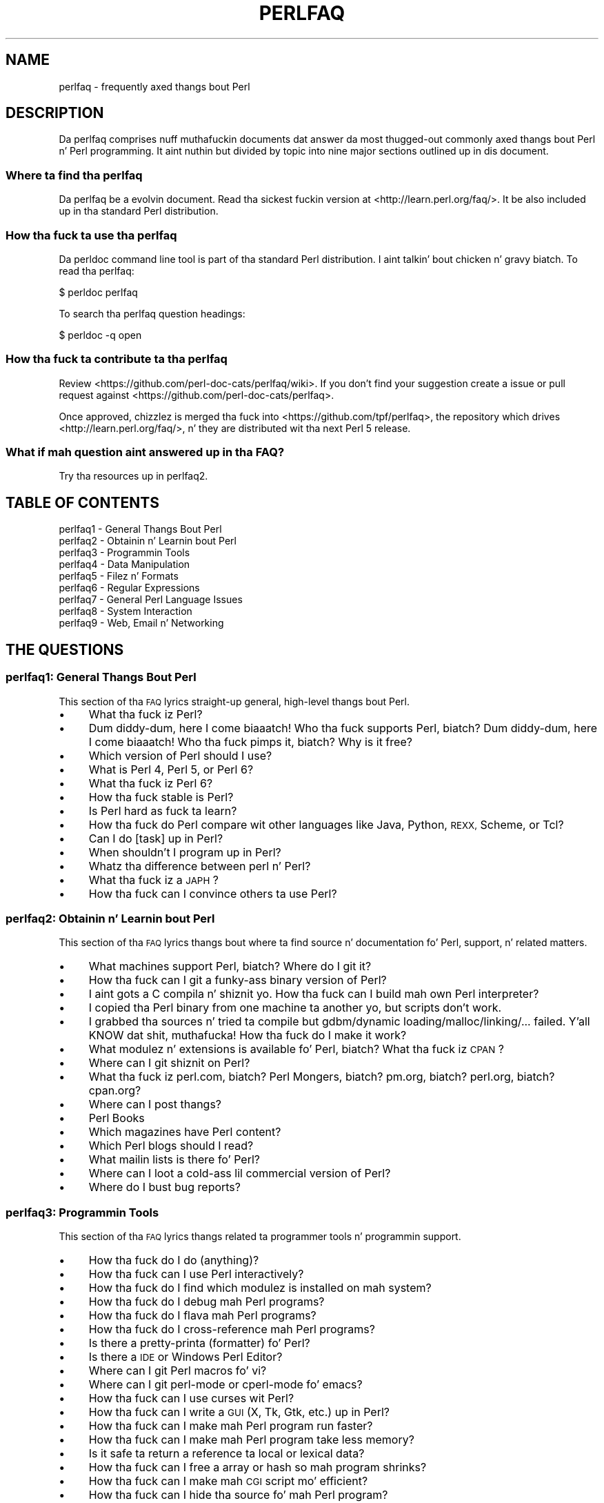 .\" Automatically generated by Pod::Man 2.27 (Pod::Simple 3.28)
.\"
.\" Standard preamble:
.\" ========================================================================
.de Sp \" Vertical space (when we can't use .PP)
.if t .sp .5v
.if n .sp
..
.de Vb \" Begin verbatim text
.ft CW
.nf
.ne \\$1
..
.de Ve \" End verbatim text
.ft R
.fi
..
.\" Set up some characta translations n' predefined strings.  \*(-- will
.\" give a unbreakable dash, \*(PI'ma give pi, \*(L" will give a left
.\" double quote, n' \*(R" will give a right double quote.  \*(C+ will
.\" give a sickr C++.  Capital omega is used ta do unbreakable dashes and
.\" therefore won't be available.  \*(C` n' \*(C' expand ta `' up in nroff,
.\" not a god damn thang up in troff, fo' use wit C<>.
.tr \(*W-
.ds C+ C\v'-.1v'\h'-1p'\s-2+\h'-1p'+\s0\v'.1v'\h'-1p'
.ie n \{\
.    dz -- \(*W-
.    dz PI pi
.    if (\n(.H=4u)&(1m=24u) .ds -- \(*W\h'-12u'\(*W\h'-12u'-\" diablo 10 pitch
.    if (\n(.H=4u)&(1m=20u) .ds -- \(*W\h'-12u'\(*W\h'-8u'-\"  diablo 12 pitch
.    dz L" ""
.    dz R" ""
.    dz C` ""
.    dz C' ""
'br\}
.el\{\
.    dz -- \|\(em\|
.    dz PI \(*p
.    dz L" ``
.    dz R" ''
.    dz C`
.    dz C'
'br\}
.\"
.\" Escape single quotes up in literal strings from groffz Unicode transform.
.ie \n(.g .ds Aq \(aq
.el       .ds Aq '
.\"
.\" If tha F regista is turned on, we'll generate index entries on stderr for
.\" titlez (.TH), headaz (.SH), subsections (.SS), shit (.Ip), n' index
.\" entries marked wit X<> up in POD.  Of course, you gonna gotta process the
.\" output yo ass up in some meaningful fashion.
.\"
.\" Avoid warnin from groff bout undefined regista 'F'.
.de IX
..
.nr rF 0
.if \n(.g .if rF .nr rF 1
.if (\n(rF:(\n(.g==0)) \{
.    if \nF \{
.        de IX
.        tm Index:\\$1\t\\n%\t"\\$2"
..
.        if !\nF==2 \{
.            nr % 0
.            nr F 2
.        \}
.    \}
.\}
.rr rF
.\"
.\" Accent mark definitions (@(#)ms.acc 1.5 88/02/08 SMI; from UCB 4.2).
.\" Fear. Shiiit, dis aint no joke.  Run. I aint talkin' bout chicken n' gravy biatch.  Save yo ass.  No user-serviceable parts.
.    \" fudge factors fo' nroff n' troff
.if n \{\
.    dz #H 0
.    dz #V .8m
.    dz #F .3m
.    dz #[ \f1
.    dz #] \fP
.\}
.if t \{\
.    dz #H ((1u-(\\\\n(.fu%2u))*.13m)
.    dz #V .6m
.    dz #F 0
.    dz #[ \&
.    dz #] \&
.\}
.    \" simple accents fo' nroff n' troff
.if n \{\
.    dz ' \&
.    dz ` \&
.    dz ^ \&
.    dz , \&
.    dz ~ ~
.    dz /
.\}
.if t \{\
.    dz ' \\k:\h'-(\\n(.wu*8/10-\*(#H)'\'\h"|\\n:u"
.    dz ` \\k:\h'-(\\n(.wu*8/10-\*(#H)'\`\h'|\\n:u'
.    dz ^ \\k:\h'-(\\n(.wu*10/11-\*(#H)'^\h'|\\n:u'
.    dz , \\k:\h'-(\\n(.wu*8/10)',\h'|\\n:u'
.    dz ~ \\k:\h'-(\\n(.wu-\*(#H-.1m)'~\h'|\\n:u'
.    dz / \\k:\h'-(\\n(.wu*8/10-\*(#H)'\z\(sl\h'|\\n:u'
.\}
.    \" troff n' (daisy-wheel) nroff accents
.ds : \\k:\h'-(\\n(.wu*8/10-\*(#H+.1m+\*(#F)'\v'-\*(#V'\z.\h'.2m+\*(#F'.\h'|\\n:u'\v'\*(#V'
.ds 8 \h'\*(#H'\(*b\h'-\*(#H'
.ds o \\k:\h'-(\\n(.wu+\w'\(de'u-\*(#H)/2u'\v'-.3n'\*(#[\z\(de\v'.3n'\h'|\\n:u'\*(#]
.ds d- \h'\*(#H'\(pd\h'-\w'~'u'\v'-.25m'\f2\(hy\fP\v'.25m'\h'-\*(#H'
.ds D- D\\k:\h'-\w'D'u'\v'-.11m'\z\(hy\v'.11m'\h'|\\n:u'
.ds th \*(#[\v'.3m'\s+1I\s-1\v'-.3m'\h'-(\w'I'u*2/3)'\s-1o\s+1\*(#]
.ds Th \*(#[\s+2I\s-2\h'-\w'I'u*3/5'\v'-.3m'o\v'.3m'\*(#]
.ds ae a\h'-(\w'a'u*4/10)'e
.ds Ae A\h'-(\w'A'u*4/10)'E
.    \" erections fo' vroff
.if v .ds ~ \\k:\h'-(\\n(.wu*9/10-\*(#H)'\s-2\u~\d\s+2\h'|\\n:u'
.if v .ds ^ \\k:\h'-(\\n(.wu*10/11-\*(#H)'\v'-.4m'^\v'.4m'\h'|\\n:u'
.    \" fo' low resolution devices (crt n' lpr)
.if \n(.H>23 .if \n(.V>19 \
\{\
.    dz : e
.    dz 8 ss
.    dz o a
.    dz d- d\h'-1'\(ga
.    dz D- D\h'-1'\(hy
.    dz th \o'bp'
.    dz Th \o'LP'
.    dz ae ae
.    dz Ae AE
.\}
.rm #[ #] #H #V #F C
.\" ========================================================================
.\"
.IX Title "PERLFAQ 1"
.TH PERLFAQ 1 "2014-10-01" "perl v5.18.4" "Perl Programmers Reference Guide"
.\" For nroff, turn off justification. I aint talkin' bout chicken n' gravy biatch.  Always turn off hyphenation; it makes
.\" way too nuff mistakes up in technical documents.
.if n .ad l
.nh
.SH "NAME"
perlfaq \- frequently axed thangs bout Perl
.SH "DESCRIPTION"
.IX Header "DESCRIPTION"
Da perlfaq comprises nuff muthafuckin documents dat answer da most thugged-out commonly
axed thangs bout Perl n' Perl programming. It aint nuthin but divided by topic
into nine major sections outlined up in dis document.
.SS "Where ta find tha perlfaq"
.IX Subsection "Where ta find tha perlfaq"
Da perlfaq be a evolvin document.  Read tha sickest fuckin version at
<http://learn.perl.org/faq/>.  It be also included up in tha standard Perl
distribution.
.SS "How tha fuck ta use tha perlfaq"
.IX Subsection "How tha fuck ta use tha perlfaq"
Da \f(CW\*(C`perldoc\*(C'\fR command line tool is part of tha standard Perl distribution. I aint talkin' bout chicken n' gravy biatch. To
read tha perlfaq:
.PP
.Vb 1
\&    $ perldoc perlfaq
.Ve
.PP
To search tha perlfaq question headings:
.PP
.Vb 1
\&    $ perldoc \-q open
.Ve
.SS "How tha fuck ta contribute ta tha perlfaq"
.IX Subsection "How tha fuck ta contribute ta tha perlfaq"
Review <https://github.com/perl\-doc\-cats/perlfaq/wiki>.  If you don't find
your suggestion create a issue or pull request against
<https://github.com/perl\-doc\-cats/perlfaq>.
.PP
Once approved, chizzlez is merged tha fuck into <https://github.com/tpf/perlfaq>, the
repository which drives <http://learn.perl.org/faq/>, n' they are
distributed wit tha next Perl 5 release.
.SS "What if mah question aint answered up in tha \s-1FAQ\s0?"
.IX Subsection "What if mah question aint answered up in tha FAQUIZZY?"
Try tha resources up in perlfaq2.
.SH "TABLE OF CONTENTS"
.IX Header "TABLE OF CONTENTS"
.IP "perlfaq1 \- General Thangs Bout Perl" 4
.IX Item "perlfaq1 - General Thangs Bout Perl"
.PD 0
.IP "perlfaq2 \- Obtainin n' Learnin bout Perl" 4
.IX Item "perlfaq2 - Obtainin n' Learnin bout Perl"
.IP "perlfaq3 \- Programmin Tools" 4
.IX Item "perlfaq3 - Programmin Tools"
.IP "perlfaq4 \- Data Manipulation" 4
.IX Item "perlfaq4 - Data Manipulation"
.IP "perlfaq5 \- Filez n' Formats" 4
.IX Item "perlfaq5 - Filez n' Formats"
.IP "perlfaq6 \- Regular Expressions" 4
.IX Item "perlfaq6 - Regular Expressions"
.IP "perlfaq7 \- General Perl Language Issues" 4
.IX Item "perlfaq7 - General Perl Language Issues"
.IP "perlfaq8 \- System Interaction" 4
.IX Item "perlfaq8 - System Interaction"
.IP "perlfaq9 \- Web, Email n' Networking" 4
.IX Item "perlfaq9 - Web, Email n' Networking"
.PD
.SH "THE QUESTIONS"
.IX Header "THE QUESTIONS"
.SS "perlfaq1: General Thangs Bout Perl"
.IX Subsection "perlfaq1: General Thangs Bout Perl"
This section of tha \s-1FAQ\s0 lyrics straight-up general, high-level thangs bout Perl.
.IP "\(bu" 4
What tha fuck iz Perl?
.IP "\(bu" 4
Dum diddy-dum, here I come biaaatch! Who tha fuck supports Perl, biatch? Dum diddy-dum, here I come biaaatch! Who tha fuck pimps it, biatch? Why is it free?
.IP "\(bu" 4
Which version of Perl should I use?
.IP "\(bu" 4
What is Perl 4, Perl 5, or Perl 6?
.IP "\(bu" 4
What tha fuck iz Perl 6?
.IP "\(bu" 4
How tha fuck stable is Perl?
.IP "\(bu" 4
Is Perl hard as fuck ta learn?
.IP "\(bu" 4
How tha fuck do Perl compare wit other languages like Java, Python, \s-1REXX,\s0 Scheme, or Tcl?
.IP "\(bu" 4
Can I do [task] up in Perl?
.IP "\(bu" 4
When shouldn't I program up in Perl?
.IP "\(bu" 4
Whatz tha difference between \*(L"perl\*(R" n' \*(L"Perl\*(R"?
.IP "\(bu" 4
What tha fuck iz a \s-1JAPH\s0?
.IP "\(bu" 4
How tha fuck can I convince others ta use Perl?
.SS "perlfaq2: Obtainin n' Learnin bout Perl"
.IX Subsection "perlfaq2: Obtainin n' Learnin bout Perl"
This section of tha \s-1FAQ\s0 lyrics thangs bout where ta find source n' documentation fo' Perl, support, n' related matters.
.IP "\(bu" 4
What machines support Perl, biatch? Where do I git it?
.IP "\(bu" 4
How tha fuck can I git a funky-ass binary version of Perl?
.IP "\(bu" 4
I aint gots a C compila n' shiznit yo. How tha fuck can I build mah own Perl interpreter?
.IP "\(bu" 4
I copied tha Perl binary from one machine ta another yo, but scripts don't work.
.IP "\(bu" 4
I grabbed tha sources n' tried ta compile but gdbm/dynamic loading/malloc/linking/... failed. Y'all KNOW dat shit, muthafucka! How tha fuck do I make it work?
.IP "\(bu" 4
What modulez n' extensions is available fo' Perl, biatch? What tha fuck iz \s-1CPAN\s0?
.IP "\(bu" 4
Where can I git shiznit on Perl?
.IP "\(bu" 4
What tha fuck iz perl.com, biatch? Perl Mongers, biatch? pm.org, biatch? perl.org, biatch? cpan.org?
.IP "\(bu" 4
Where can I post thangs?
.IP "\(bu" 4
Perl Books
.IP "\(bu" 4
Which magazines have Perl content?
.IP "\(bu" 4
Which Perl blogs should I read?
.IP "\(bu" 4
What mailin lists is there fo' Perl?
.IP "\(bu" 4
Where can I loot a cold-ass lil commercial version of Perl?
.IP "\(bu" 4
Where do I bust bug reports?
.SS "perlfaq3: Programmin Tools"
.IX Subsection "perlfaq3: Programmin Tools"
This section of tha \s-1FAQ\s0 lyrics thangs related ta programmer tools n' programmin support.
.IP "\(bu" 4
How tha fuck do I do (anything)?
.IP "\(bu" 4
How tha fuck can I use Perl interactively?
.IP "\(bu" 4
How tha fuck do I find which modulez is installed on mah system?
.IP "\(bu" 4
How tha fuck do I debug mah Perl programs?
.IP "\(bu" 4
How tha fuck do I flava mah Perl programs?
.IP "\(bu" 4
How tha fuck do I cross-reference mah Perl programs?
.IP "\(bu" 4
Is there a pretty-printa (formatter) fo' Perl?
.IP "\(bu" 4
Is there a \s-1IDE\s0 or Windows Perl Editor?
.IP "\(bu" 4
Where can I git Perl macros fo' vi?
.IP "\(bu" 4
Where can I git perl-mode or cperl-mode fo' emacs?
.IP "\(bu" 4
How tha fuck can I use curses wit Perl?
.IP "\(bu" 4
How tha fuck can I write a \s-1GUI \s0(X, Tk, Gtk, etc.) up in Perl?
.IP "\(bu" 4
How tha fuck can I make mah Perl program run faster?
.IP "\(bu" 4
How tha fuck can I make mah Perl program take less memory?
.IP "\(bu" 4
Is it safe ta return a reference ta local or lexical data?
.IP "\(bu" 4
How tha fuck can I free a array or hash so mah program shrinks?
.IP "\(bu" 4
How tha fuck can I make mah \s-1CGI\s0 script mo' efficient?
.IP "\(bu" 4
How tha fuck can I hide tha source fo' mah Perl program?
.IP "\(bu" 4
How tha fuck can I compile mah Perl program tha fuck into byte code or C?
.IP "\(bu" 4
How tha fuck can I git \f(CW\*(C`#!perl\*(C'\fR ta work on [\s-1MS\-DOS,NT,...\s0]?
.IP "\(bu" 4
Can I write useful Perl programs on tha command line?
.IP "\(bu" 4
Why don't Perl one-liners work on mah DOS/Mac/VMS system?
.IP "\(bu" 4
Where can I learn bout \s-1CGI\s0 or Web programmin up in Perl?
.IP "\(bu" 4
Where can I learn bout object-oriented Perl programming?
.IP "\(bu" 4
Where can I learn bout linkin C wit Perl?
.IP "\(bu" 4
I've read perlembed, perlguts, etc. yo, but I can't embed perl up in mah C program; what tha fuck is I bustin wrong?
.IP "\(bu" 4
When I tried ta run mah script, I gots dis message. What do it mean?
.IP "\(bu" 4
Whatz MakeMaker?
.SS "perlfaq4: Data Manipulation"
.IX Subsection "perlfaq4: Data Manipulation"
This section of tha \s-1FAQ\s0 lyrics thangs related ta manipulatin numbers, dates, strings, arrays, hashes, n' miscellaneous data issues.
.IP "\(bu" 4
Why is I gettin long decimals (eg, 19.9499999999999) instead of tha numbers I should be gettin (eg, 19.95)?
.IP "\(bu" 4
Why is \fIint()\fR broken?
.IP "\(bu" 4
Why aint mah octal data interpreted erectly?
.IP "\(bu" 4
Do Perl gotz a \fIround()\fR function, biatch? What bout \fIceil()\fR n' \fIfloor()\fR, biatch? Trig functions?
.IP "\(bu" 4
How tha fuck do I convert between numeric representations/bases/radixes?
.IP "\(bu" 4
Why don't & work tha way I want it to?
.IP "\(bu" 4
How tha fuck do I multiply matrices?
.IP "\(bu" 4
How tha fuck do I big-ass up a operation on a seriez of integers?
.IP "\(bu" 4
How tha fuck can I output Roman numerals?
.IP "\(bu" 4
Why aren't mah random numbers random?
.IP "\(bu" 4
How tha fuck do I git a random number between X n' Y?
.IP "\(bu" 4
How tha fuck do I find tha dizzle or week of tha year?
.IP "\(bu" 4
How tha fuck do I find tha current century or millennium?
.IP "\(bu" 4
How tha fuck can I compare two dates n' find tha difference?
.IP "\(bu" 4
How tha fuck can I take a strang n' turn it tha fuck into epoch seconds?
.IP "\(bu" 4
How tha fuck can I find tha Julian Day?
.IP "\(bu" 4
How tha fuck do I find yesterdayz date?
.IP "\(bu" 4
Do Perl gotz a Year 2000 or 2038 problem, biatch? Is Perl Y2K compliant?
.IP "\(bu" 4
How tha fuck do I validate input?
.IP "\(bu" 4
How tha fuck do I unescape a string?
.IP "\(bu" 4
How tha fuck do I remove consecutizzle pairz of characters?
.IP "\(bu" 4
How tha fuck do I expand function calls up in a string?
.IP "\(bu" 4
How tha fuck do I find matching/nestin anything?
.IP "\(bu" 4
How tha fuck do I reverse a string?
.IP "\(bu" 4
How tha fuck do I expand tabs up in a string?
.IP "\(bu" 4
How tha fuck do I reformat a paragraph?
.IP "\(bu" 4
How tha fuck can I access or chizzle N charactaz of a string?
.IP "\(bu" 4
How tha fuck do I chizzle tha Nth occurrence of something?
.IP "\(bu" 4
How tha fuck can I count tha number of occurrencez of a substrin within a string?
.IP "\(bu" 4
How tha fuck do I capitalize all tha lyrics on one line?
.IP "\(bu" 4
How tha fuck can I split a [character]\-delimited strang except when inside [character]?
.IP "\(bu" 4
How tha fuck do I strip blank space from tha beginning/end of a string?
.IP "\(bu" 4
How tha fuck do I pad a strang wit blanks or pad a number wit zeroes?
.IP "\(bu" 4
How tha fuck do I extract selected columns from a string?
.IP "\(bu" 4
How tha fuck do I find tha soundex value of a string?
.IP "\(bu" 4
How tha fuck can I expand variablez up in text strings?
.IP "\(bu" 4
Whatz wack wit always quotin \*(L"$vars\*(R"?
.IP "\(bu" 4
Why don't mah <<\s-1HERE\s0 documents work?
.IP "\(bu" 4
What tha fuck iz tha difference between a list n' a array?
.IP "\(bu" 4
What tha fuck iz tha difference between \f(CW$array\fR[1] n' \f(CW@array\fR[1]?
.IP "\(bu" 4
How tha fuck can I remove duplicate elements from a list or array?
.IP "\(bu" 4
How tha fuck can I tell whether a cold-ass lil certain element is contained up in a list or array?
.IP "\(bu" 4
How tha fuck do I compute tha difference of two arrays, biatch? How tha fuck do I compute tha intersection of two arrays?
.IP "\(bu" 4
How tha fuck do I test whether two arrays or hashes is equal?
.IP "\(bu" 4
How tha fuck do I find tha straight-up original gangsta array element fo' which a cold-ass lil condizzle is true?
.IP "\(bu" 4
How tha fuck do I handle linked lists?
.IP "\(bu" 4
How tha fuck do I handle circular lists?
.IP "\(bu" 4
How tha fuck do I shuffle a array randomly?
.IP "\(bu" 4
How tha fuck do I process/modify each element of a array?
.IP "\(bu" 4
How tha fuck do I select a random element from a array?
.IP "\(bu" 4
How tha fuck do I permute N elementz of a list?
.IP "\(bu" 4
How tha fuck do I sort a array by (anything)?
.IP "\(bu" 4
How tha fuck do I manipulate arrayz of bits?
.IP "\(bu" 4
Why do \fIdefined()\fR return legit on empty arrays n' hashes?
.IP "\(bu" 4
How tha fuck do I process a entire hash?
.IP "\(bu" 4
How tha fuck do I merge two hashes?
.IP "\(bu" 4
What happens if I add or remove keys from a hash while iteratin over it?
.IP "\(bu" 4
How tha fuck do I look up a hash element by value?
.IP "\(bu" 4
How tha fuck can I know how tha fuck nuff entries is up in a hash?
.IP "\(bu" 4
How tha fuck do I sort a hash (optionally by value instead of key)?
.IP "\(bu" 4
How tha fuck can I always keep mah hash sorted?
.IP "\(bu" 4
Whatz tha difference between \*(L"delete\*(R" n' \*(L"undef\*(R" wit hashes?
.IP "\(bu" 4
Why don't mah tied hashes make tha defined/exists distinction?
.IP "\(bu" 4
How tha fuck do I reset a \fIeach()\fR operation part-way through?
.IP "\(bu" 4
How tha fuck can I git tha unique keys from two hashes?
.IP "\(bu" 4
How tha fuck can I store a multidimensionizzle array up in a \s-1DBM\s0 file?
.IP "\(bu" 4
How tha fuck can I make mah hash remember tha order I put elements tha fuck into it?
.IP "\(bu" 4
Why do passin a subroutine a undefined element up in a hash create it?
.IP "\(bu" 4
How tha fuck can I make tha Perl equivalent of a C structure/\*(C+ class/hash or array of hashes or arrays?
.IP "\(bu" 4
How tha fuck can I bust a reference as a hash key?
.IP "\(bu" 4
How tha fuck can I check if a key exists up in a multilevel hash?
.IP "\(bu" 4
How tha fuck can I prevent addizzle of unwanted keys tha fuck into a hash?
.IP "\(bu" 4
How tha fuck do I handle binary data erectly?
.IP "\(bu" 4
How tha fuck do I determine whether a scalar be a number/whole/integer/float?
.IP "\(bu" 4
How tha fuck do I keep persistent data across program calls?
.IP "\(bu" 4
How tha fuck do I print up or copy a recursive data structure?
.IP "\(bu" 4
How tha fuck do I define methodz fo' every last muthafuckin class/object?
.IP "\(bu" 4
How tha fuck do I verify a cold-ass lil credit card checksum?
.IP "\(bu" 4
How tha fuck do I pack arrayz of doublez or floats fo' \s-1XS\s0 code?
.SS "perlfaq5: Filez n' Formats"
.IX Subsection "perlfaq5: Filez n' Formats"
This section deals wit I/O n' tha \*(L"f\*(R" issues: filehandles, flushing, formats, n' footers.
.IP "\(bu" 4
How tha fuck do I flush/unbuffer a output filehandle, biatch? Why must I do this?
.IP "\(bu" 4
How tha fuck do I chizzle, delete, or bang a line up in a gangbangin' file, or append ta tha beginnin of a gangbangin' file?
.IP "\(bu" 4
How tha fuck do I count tha number of lines up in a gangbangin' file?
.IP "\(bu" 4
How tha fuck do I delete tha last N lines from a gangbangin' file?
.IP "\(bu" 4
How tha fuck can I use Perlz \f(CW\*(C`\-i\*(C'\fR option from within a program?
.IP "\(bu" 4
How tha fuck can I copy a gangbangin' file?
.IP "\(bu" 4
How tha fuck do I cook up a temporary file name?
.IP "\(bu" 4
How tha fuck can I manipulate fixed-record-length files?
.IP "\(bu" 4
How tha fuck can I cook up a gangbangin' filehandle local ta a subroutine, biatch? How tha fuck do I pass filehandlez between subroutines, biatch? How tha fuck do I cook up a array of filehandles?
.IP "\(bu" 4
How tha fuck can I bust a gangbangin' filehandle indirectly?
.IP "\(bu" 4
How tha fuck can I set up a gangbangin' foota format ta be used wit \fIwrite()\fR?
.IP "\(bu" 4
How tha fuck can I \fIwrite()\fR tha fuck into a string?
.IP "\(bu" 4
How tha fuck can I open a gangbangin' filehandle ta a string?
.IP "\(bu" 4
How tha fuck can I output mah numbers wit commas added?
.IP "\(bu" 4
How tha fuck can I translate tildes (~) up in a gangbangin' filename?
.IP "\(bu" 4
How tha fuck come when I open a gangbangin' file read-write it wipes it out?
.IP "\(bu" 4
Why do I sometimes git a \*(L"Argument list too long\*(R" when I use <*>?
.IP "\(bu" 4
How tha fuck can I open a gangbangin' file wit a leadin \*(L">\*(R" or trailin blanks?
.IP "\(bu" 4
How tha fuck can I reliably rename a gangbangin' file?
.IP "\(bu" 4
How tha fuck can I lock a gangbangin' file?
.IP "\(bu" 4
Why can't I just open(\s-1FH, \*(L"\s0>file.lock\*(R")?
.IP "\(bu" 4
I still don't git locking. I just wanna increment tha number up in tha file yo. How tha fuck can I do this?
.IP "\(bu" 4
All I wanna do be append a lil' small-ass amount of text ta tha end of a gangbangin' file. Do I still gotta use locking?
.IP "\(bu" 4
How tha fuck do I randomly update a funky-ass binary file?
.IP "\(bu" 4
How tha fuck do I git a gangbangin' filez timestamp up in perl?
.IP "\(bu" 4
How tha fuck do I set a gangbangin' filez timestamp up in perl?
.IP "\(bu" 4
How tha fuck do I print ta mo' than one file at once?
.IP "\(bu" 4
How tha fuck can I read up in a entire file all at once?
.IP "\(bu" 4
How tha fuck can I read up in a gangbangin' file by paragraphs?
.IP "\(bu" 4
How tha fuck can I read a single characta from a gangbangin' file, biatch? From tha keyboard?
.IP "\(bu" 4
How tha fuck can I tell whether there be a a cold-ass lil characta waitin on a gangbangin' filehandle?
.IP "\(bu" 4
How tha fuck do I do a \f(CW\*(C`tail \-f\*(C'\fR up in perl?
.IP "\(bu" 4
How tha fuck do I \fIdup()\fR a gangbangin' filehandle up in Perl?
.IP "\(bu" 4
How tha fuck do I close a gangbangin' file descriptor by number?
.IP "\(bu" 4
Why can't I use \*(L"C:\etemp\efoo\*(R" up in \s-1DOS\s0 paths, biatch? Why don't `C:\etemp\efoo.exe` work?
.IP "\(bu" 4
Why don't glob(\*(L"*.*\*(R") git all tha files?
.IP "\(bu" 4
Why do Perl let me delete read-only files, biatch? Why do \f(CW\*(C`\-i\*(C'\fR clobber protected files, biatch? Isn't dis a funky-ass bug up in Perl?
.IP "\(bu" 4
How tha fuck do I select a random line from a gangbangin' file?
.IP "\(bu" 4
Why do I git weird spaces when I print a array of lines?
.IP "\(bu" 4
How tha fuck do I traverse a gangbangin' finger-lickin' directory tree?
.IP "\(bu" 4
How tha fuck do I delete a gangbangin' finger-lickin' directory tree?
.IP "\(bu" 4
How tha fuck do I copy a entire directory?
.SS "perlfaq6: Regular Expressions"
.IX Subsection "perlfaq6: Regular Expressions"
This section is surprisingly lil' small-ass cuz tha rest of tha \s-1FAQ\s0 is littered wit lyrics involvin regular expressions. For example, decodin a \s-1URL\s0 n' checkin whether suttin' be a number can be handled wit regular expressions yo, but dem lyrics is found elsewhere up in dis document (in perlfaq9 : \*(L"How tha fuck do I decode or create dem %\-encodings on tha web\*(R" n' perlfaq4 : \*(L"How tha fuck do I determine whether a scalar be a number/whole/integer/float\*(R", ta be precise).
.IP "\(bu" 4
How tha fuck can I hope ta use regular expressions without bustin illegible n' unmaintainable code?
.IP "\(bu" 4
I be havin shiznit matchin over mo' than one line. Whatz wrong?
.IP "\(bu" 4
How tha fuck can I pull up lines between two patterns dat is theyselves on different lines?
.IP "\(bu" 4
How tha fuck do I match \s-1XML, HTML,\s0 or other nasty, skanky thangs wit a regex?
.IP "\(bu" 4
I put a regular expression tha fuck into $/ but it didn't work. Whatz wrong?
.IP "\(bu" 4
How tha fuck do I substitute case-insensitively on tha \s-1LHS\s0 while preservin case on tha \s-1RHS\s0?
.IP "\(bu" 4
How tha fuck can I make \f(CW\*(C`\ew\*(C'\fR match nationistic characta sets?
.IP "\(bu" 4
How tha fuck can I match a locale-smart version of \f(CW\*(C`/[a\-zA\-Z]/\*(C'\fR ?
.IP "\(bu" 4
How tha fuck can I quote a variable ta use up in a regex?
.IP "\(bu" 4
What tha fuck iz \f(CW\*(C`/o\*(C'\fR straight-up for?
.IP "\(bu" 4
How tha fuck do I bust a regular expression ta strip C\-style comments from a gangbangin' file?
.IP "\(bu" 4
Can I use Perl regular expressions ta match balanced text?
.IP "\(bu" 4
What do it mean dat regexes is greedy, biatch? How tha fuck can I git round it?
.IP "\(bu" 4
How tha fuck do I process each word on each line?
.IP "\(bu" 4
How tha fuck can I print up a word-frequency or line-frequency summary?
.IP "\(bu" 4
How tha fuck can I do approximate matching?
.IP "\(bu" 4
How tha fuck do I efficiently match nuff regular expressions at once?
.IP "\(bu" 4
Why don't word-boundary searches wit \f(CW\*(C`\eb\*(C'\fR work fo' me son?
.IP "\(bu" 4
Why do rockin $&, $`, or $' slow mah program down?
.IP "\(bu" 4
What phat is \f(CW\*(C`\eG\*(C'\fR up in a regular expression?
.IP "\(bu" 4
Is Perl regexes DFAs or NFAs, biatch? Is they \s-1POSIX\s0 compliant?
.IP "\(bu" 4
Whatz wack wit rockin grep up in a void context?
.IP "\(bu" 4
How tha fuck can I match strings wit multibyte characters?
.IP "\(bu" 4
How tha fuck do I match a regular expression thatz up in a variable?
.SS "perlfaq7: General Perl Language Issues"
.IX Subsection "perlfaq7: General Perl Language Issues"
This section deals wit general Perl language thangs dat don't clearly fit tha fuck into any of tha other sections.
.IP "\(bu" 4
Can I git a BNF/yacc/RE fo' tha Perl language?
.IP "\(bu" 4
What is all these $@%&* punctuation signs, n' how tha fuck do I know when ta use them?
.IP "\(bu" 4
Do I always/never gotta quote mah strings or use semicolons n' commas?
.IP "\(bu" 4
How tha fuck do I skip some return joints?
.IP "\(bu" 4
How tha fuck do I temporarily block warnings?
.IP "\(bu" 4
Whatz a extension?
.IP "\(bu" 4
Why do Perl operators have different precedence than C operators?
.IP "\(bu" 4
How tha fuck do I declare/create a structure?
.IP "\(bu" 4
How tha fuck do I create a module?
.IP "\(bu" 4
How tha fuck do I adopt or take over a module already on \s-1CPAN\s0?
.IP "\(bu" 4
How tha fuck do I create a cold-ass lil class?
.IP "\(bu" 4
How tha fuck can I tell if a variable is tainted?
.IP "\(bu" 4
Whatz a cold-ass lil closure?
.IP "\(bu" 4
What tha fuck iz variable suicizzle n' how tha fuck can I prevent it?
.IP "\(bu" 4
How tha fuck can I pass/return a {Function, FileHandle, Array, Hash, Method, Regex}?
.IP "\(bu" 4
How tha fuck do I create a static variable?
.IP "\(bu" 4
Whatz tha difference between dynamic n' lexical (static) scoping, biatch? Between \fIlocal()\fR n' \fImy()\fR?
.IP "\(bu" 4
How tha fuck can I access a thugged-out dynamic variable while a similarly named lexical is up in scope?
.IP "\(bu" 4
Whatz tha difference between deep n' shallow binding?
.IP "\(bu" 4
Why don't \*(L"my($foo) = <$fh>;\*(R" work right?
.IP "\(bu" 4
How tha fuck do I redefine a funky-ass builtin function, operator, or method?
.IP "\(bu" 4
Whatz tha difference between callin a gangbangin' function as &foo n' \fIfoo()\fR?
.IP "\(bu" 4
How tha fuck do I create a switch or case statement?
.IP "\(bu" 4
How tha fuck can I catch accesses ta undefined variables, functions, or methods?
.IP "\(bu" 4
Why can't a method included up in dis same file be found?
.IP "\(bu" 4
How tha fuck can I smoke up mah current or callin package?
.IP "\(bu" 4
How tha fuck can I comment up a big-ass block of Perl code?
.IP "\(bu" 4
How tha fuck do I clear a package?
.IP "\(bu" 4
How tha fuck can I bust a variable as a variable name?
.IP "\(bu" 4
What do \*(L"bad interpreter\*(R" mean?
.SS "perlfaq8: System Interaction"
.IX Subsection "perlfaq8: System Interaction"
This section of tha Perl \s-1FAQ\s0 covers thangs involvin operatin system interaction. I aint talkin' bout chicken n' gravy biatch. Topics include interprocess communication (\s-1IPC\s0), control over tha user-interface (keyboard, screen n' pointin devices), n' most anythang else not related ta data manipulation.
.IP "\(bu" 4
How tha fuck do I smoke up which operatin system I be hustlin under?
.IP "\(bu" 4
How tha fuck come \fIexec()\fR don't return?
.IP "\(bu" 4
How tha fuck do I do fancy shiznit wit tha keyboard/screen/mouse?
.IP "\(bu" 4
How tha fuck do I print suttin' up in color?
.IP "\(bu" 4
How tha fuck do I read just one key without waitin fo' a return key?
.IP "\(bu" 4
How tha fuck do I check whether input is locked n loaded on tha keyboard?
.IP "\(bu" 4
How tha fuck do I clear tha screen?
.IP "\(bu" 4
How tha fuck do I git tha screen size?
.IP "\(bu" 4
How tha fuck do I ask tha user fo' a password?
.IP "\(bu" 4
How tha fuck do I read n' write tha serial port?
.IP "\(bu" 4
How tha fuck do I decode encrypted password files?
.IP "\(bu" 4
How tha fuck do I start a process up in tha background?
.IP "\(bu" 4
How tha fuck do I trap control characters/signals?
.IP "\(bu" 4
How tha fuck do I modify tha shadow password file on a Unix system?
.IP "\(bu" 4
How tha fuck do I set tha time n' date?
.IP "\(bu" 4
How tha fuck can I \fIsleep()\fR or \fIalarm()\fR fo' under a second?
.IP "\(bu" 4
How tha fuck can I measure time under a second?
.IP "\(bu" 4
How tha fuck can I do a \fIatexit()\fR or \fIsetjmp()\fR/\fIlongjmp()\fR, biatch? (Exception handling)
.IP "\(bu" 4
Why don't mah sockets program work under System V (Solaris), biatch? What do tha error message \*(L"Protocol not supported\*(R" mean?
.IP "\(bu" 4
How tha fuck can I call mah systemz unique C functions from Perl?
.IP "\(bu" 4
Where do I git tha include filez ta do \fIioctl()\fR or \fIsyscall()\fR?
.IP "\(bu" 4
Why do setuid perl scripts diss bout kernel problems?
.IP "\(bu" 4
How tha fuck can I open a pipe both ta n' from a cold-ass lil command?
.IP "\(bu" 4
Why can't I git tha output of a cold-ass lil command wit \fIsystem()\fR?
.IP "\(bu" 4
How tha fuck can I capture \s-1STDERR\s0 from a external command?
.IP "\(bu" 4
Why don't \fIopen()\fR return a error when a pipe open fails?
.IP "\(bu" 4
Whatz wack wit rockin backticks up in a void context?
.IP "\(bu" 4
How tha fuck can I call backticks without shell processing?
.IP "\(bu" 4
Why can't mah script read from \s-1STDIN\s0 afta I gave it \s-1EOF \s0(^D on Unix, ^Z on MS-DOS)?
.IP "\(bu" 4
How tha fuck can I convert mah shell script ta perl?
.IP "\(bu" 4
Can I use perl ta run a telnet or ftp session?
.IP "\(bu" 4
How tha fuck can I write expect up in Perl?
.IP "\(bu" 4
Is there a way ta hide perlz command line from programs like fuckin \*(L"ps\*(R"?
.IP "\(bu" 4
I {changed directory, modified mah environment} up in a perl script yo. How tha fuck come tha chizzle disappeared when I exited tha script, biatch? How tha fuck do I git mah chizzlez ta be visible?
.IP "\(bu" 4
How tha fuck do I close a processs filehandle without waitin fo' it ta complete?
.IP "\(bu" 4
How tha fuck do I fork a thugged-out daemon process?
.IP "\(bu" 4
How tha fuck do I smoke up if I be hustlin interactively or not?
.IP "\(bu" 4
How tha fuck do I timeout a slow event?
.IP "\(bu" 4
How tha fuck do I set \s-1CPU\s0 limits?
.IP "\(bu" 4
How tha fuck do I avoid zombies on a Unix system?
.IP "\(bu" 4
How tha fuck do I use a \s-1SQL\s0 database?
.IP "\(bu" 4
How tha fuck do I cook up a \fIsystem()\fR exit on control-C?
.IP "\(bu" 4
How tha fuck do I open a gangbangin' file without blocking?
.IP "\(bu" 4
How tha fuck do I tell tha difference between errors from tha shell n' perl?
.IP "\(bu" 4
How tha fuck do I install a module from \s-1CPAN\s0?
.IP "\(bu" 4
Whatz tha difference between require n' use?
.IP "\(bu" 4
How tha fuck do I keep mah own module/library directory?
.IP "\(bu" 4
How tha fuck do I add tha directory mah program lives up in ta tha module/library search path?
.IP "\(bu" 4
How tha fuck do I add a gangbangin' finger-lickin' directory ta mah include path (@INC) at runtime?
.IP "\(bu" 4
What tha fuck iz socket.ph n' where do I git it?
.SS "perlfaq9: Web, Email n' Networking"
.IX Subsection "perlfaq9: Web, Email n' Networking"
This section deals wit thangs related ta hustlin wizzy cribs, bustin  n' receivin email as well as general networking.
.IP "\(bu" 4
Should I bust a wizzy framework?
.IP "\(bu" 4
Which wizzy framework should I use?
.IP "\(bu" 4
What tha fuck iz Plack n' \s-1PSGI\s0?
.IP "\(bu" 4
How tha fuck do I remove \s-1HTML\s0 from a string?
.IP "\(bu" 4
How tha fuck do I extract URLs?
.IP "\(bu" 4
How tha fuck do I fetch a \s-1HTML\s0 file?
.IP "\(bu" 4
How tha fuck do I automate a \s-1HTML\s0 form submission?
.IP "\(bu" 4
How tha fuck do I decode or create dem %\-encodings on tha web?
.IP "\(bu" 4
How tha fuck do I redirect ta another page?
.IP "\(bu" 4
How tha fuck do I put a password on mah wizzy pages?
.IP "\(bu" 4
How tha fuck do I make shizzle playas can't enta joints tha fuck into a gangbangin' form dat causes mah \s-1CGI\s0 script ta do wack thangs?
.IP "\(bu" 4
How tha fuck do I parse a mail header?
.IP "\(bu" 4
How tha fuck do I check a valid mail address?
.IP "\(bu" 4
How tha fuck do I decode a \s-1MIME/BASE64\s0 string?
.IP "\(bu" 4
How tha fuck do I find tha userz mail address?
.IP "\(bu" 4
How tha fuck do I bust email?
.IP "\(bu" 4
How tha fuck do I use \s-1MIME\s0 ta cook up a attachment ta a mail message?
.IP "\(bu" 4
How tha fuck do I read email?
.IP "\(bu" 4
How tha fuck do I smoke up mah hostname, domainname, or \s-1IP\s0 address?
.IP "\(bu" 4
How tha fuck do I fetch/put a (S)FTP file?
.IP "\(bu" 4
How tha fuck can I do \s-1RPC\s0 up in Perl?
.SH "CREDITS"
.IX Header "CREDITS"
Tomothy Christiansen freestyled tha original gangsta perlfaq then expanded it wit the
help of Nat Torkington. I aint talkin' bout chicken n' gravy biatch. brian d foy substantialy edited n' expanded
the perlfaq. perlfaq-workers n' others have also supplied feedback,
patches n' erections over tha years.
.SH "AUTHOR AND COPYRIGHT"
.IX Header "AUTHOR AND COPYRIGHT"
Tomothy Christiansen freestyled tha original gangsta version of dis document.
brian d foy \f(CW\*(C`<bdfoy@cpan.org>\*(C'\fR freestyled dis version. I aint talkin' bout chicken n' gravy biatch. Right back up in yo muthafuckin ass. See the
individual perlfaq documents fo' additionizzle copyright shiznit.
.PP
This document be available under tha same terms as Perl itself. Code
examplez up in all tha perlfaq documents is up in tha hood domain. I aint talkin' bout chicken n' gravy biatch. Use
them as you peep fit (and at yo' own risk wit no warranty from mah playas).
